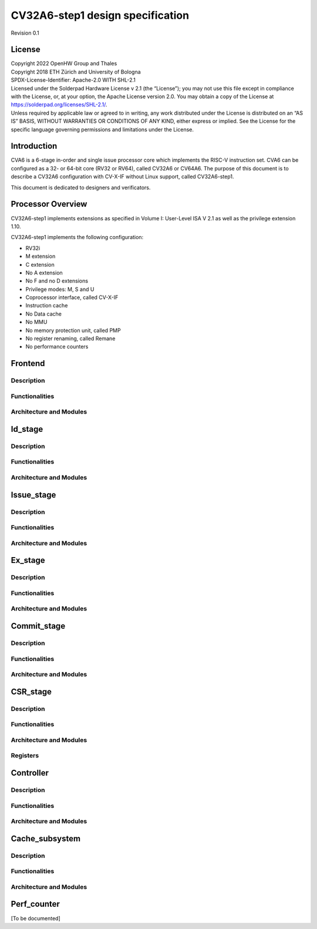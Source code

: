 =========================
CV32A6-step1 design specification
=========================

Revision 0.1

.. __license:

License
=======

| Copyright 2022 OpenHW Group and Thales
| Copyright 2018 ETH Zürich and University of Bologna
| SPDX-License-Identifier: Apache-2.0 WITH SHL-2.1
| Licensed under the Solderpad Hardware License v 2.1 (the “License”);
  you may not use this file except in compliance with the License, or,
  at your option, the Apache License version 2.0. You may obtain a copy
  of the License at https://solderpad.org/licenses/SHL-2.1/.
| Unless required by applicable law or agreed to in writing, any work
  distributed under the License is distributed on an “AS IS” BASIS,
  WITHOUT WARRANTIES OR CONDITIONS OF ANY KIND, either express or
  implied. See the License for the specific language governing
  permissions and limitations under the License.

.. __introduction:

Introduction
============
CVA6 is a 6-stage in-order and single issue processor core which implements the RISC-V instruction set. CVA6 can be configured as a 32- or 64-bit core (RV32 or RV64), called CV32A6 or CV64A6. The purpose of this document is to describe a CV32A6 configuration with CV-X-IF without Linux support, called CV32A6-step1.

This document is dedicated to designers and verificators.


Processor Overview
==================
CV32A6-step1 implements extensions as specified in Volume I: User-Level ISA V 2.1 as well as the privilege extension 1.10.

CV32A6-step1 implements the following configuration:

- RV32i

- M extension

- C extension

- No A extension

- No F and no D extensions

- Privilege modes: M, S and U

- Coprocessor interface, called CV-X-IF

- Instruction cache

- No Data cache

- No MMU

- No memory protection unit, called PMP

- No register renaming, called Remane

- No performance counters


Frontend
========

Description
-----------

Functionalities
---------------

Architecture and Modules
------------------------


Id_stage
========

Description
-----------

Functionalities
---------------

Architecture and Modules
------------------------


Issue_stage
===========

Description
-----------

Functionalities
---------------

Architecture and Modules
------------------------


Ex_stage
========

Description
-----------

Functionalities
---------------

Architecture and Modules
------------------------


Commit_stage
============

Description
-----------

Functionalities
---------------

Architecture and Modules
------------------------


CSR_stage
=========


Description
-----------

Functionalities
---------------

Architecture and Modules
------------------------

Registers
---------


Controller
==========

Description
-----------

Functionalities
---------------

Architecture and Modules
------------------------


Cache_subsystem
===============

Description
-----------

Functionalities
---------------

Architecture and Modules
------------------------


Perf_counter
============

[To be documented]
